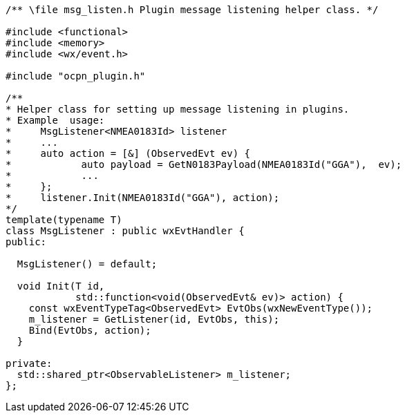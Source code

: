 ----

/** \file msg_listen.h Plugin message listening helper class. */

#include <functional>
#include <memory>
#include <wx/event.h>

#include "ocpn_plugin.h"

/**
* Helper class for setting up message listening in plugins.
* Example  usage:
*     MsgListener<NMEA0183Id> listener
*     ...
*     auto action = [&] (ObservedEvt ev) {
*            auto payload = GetN0183Payload(NMEA0183Id("GGA"),  ev);
*            ...
*     };
*     listener.Init(NMEA0183Id("GGA"), action);
*/
template(typename T)
class MsgListener : public wxEvtHandler {
public:

  MsgListener() = default;

  void Init(T id,
            std::function<void(ObservedEvt& ev)> action) {
    const wxEventTypeTag<ObservedEvt> EvtObs(wxNewEventType());
    m_listener = GetListener(id, EvtObs, this);
    Bind(EvtObs, action);
  }

private:
  std::shared_ptr<ObservableListener> m_listener;
};
----
